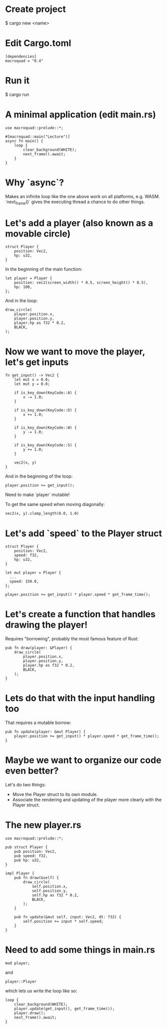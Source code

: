 * Create project
$ cargo new <name>

* Edit Cargo.toml
#+begin_src
[dependencies]
macroquad = "0.4"
#+end_src

* Run it
$ cargo run

* A minimal application (edit main.rs)
#+begin_src
use macroquad::prelude::*;

#[macroquad::main("Lecture")]
async fn main() {
    loop {
        clear_background(WHITE);
        next_frame().await;
    }
}
#+end_src

* Why `async`?
Makes an infinite loop like the one above work on all platforms, e.g. WASM.
`next_frame()` gives the executing thread a chance to do other things.

* Let's add a player (also known as a movable circle)
#+begin_src
    struct Player {
        position: Vec2,
        hp: u32,
    }
#+end_src

In the beginning of the main function:
#+begin_src
    let player = Player {
        position: vec2(screen_width() * 0.5, screen_height() * 0.5),
        hp: 100,
    };
#+end_src

And in the loop:
#+begin_src
    draw_circle(
        player.position.x,
        player.position.y,
        player.hp as f32 * 0.2,
        BLACK,
    );
#+end_src

* Now we want to move the player, let's get inputs
#+begin_src
fn get_input() -> Vec2 {
    let mut x = 0.0;
    let mut y = 0.0;

    if is_key_down(KeyCode::A) {
        x -= 1.0;
    }

    if is_key_down(KeyCode::D) {
        x += 1.0;
    }

    if is_key_down(KeyCode::W) {
        y -= 1.0;
    }

    if is_key_down(KeyCode::S) {
        y += 1.0;
    }

    vec2(x, y)
}
#+end_src

And in the beginning of the loop:
#+begin_src
  player.position += get_input();
#+end_src

Need to make `player` mutable!

To get the same speed when moving diagonally:
#+begin_src
  vec2(x, y).clamp_length(0.0, 1.0)
#+end_src

* Let's add `speed` to the Player struct
#+begin_src
struct Player {
    position: Vec2,
    speed: f32,
    hp: u32,
}
#+end_src

#+begin_src
  let mut player = Player {
    ...
    speed: 150.0,
  };
#+end_src

#+begin_src
  player.position += get_input() * player.speed * get_frame_time();
#+end_src

* Let's create a function that handles drawing the player!
Requires "borrowing", probably the most famous feature of Rust:
#+begin_src
pub fn draw(player: &Player) {
    draw_circle(
        player.position.x,
        player.position.y,
        player.hp as f32 * 0.2,
        BLACK,
    );
}
#+end_src

* Lets do that with the input handling too
That requires a mutable borrow:
#+begin_src
pub fn update(player: &mut Player) {
    player.position += get_input() * player.speed * get_frame_time();
}
#+end_src

* Maybe we want to organize our code even better?
Let's do two things:
- Move the Player struct to its own module.
- Associate the rendering and updating of the player more clearly with the Player struct.

* The new player.rs
#+begin_src
use macroquad::prelude::*;

pub struct Player {
    pub position: Vec2,
    pub speed: f32,
    pub hp: u32,
}

impl Player {
    pub fn draw(&self) {
        draw_circle(
            self.position.x,
            self.position.y,
            self.hp as f32 * 0.2,
            BLACK,
        );
    }

    pub fn update(&mut self, input: Vec2, dt: f32) {
        self.position += input * self.speed;
    }
}
#+end_src

* Need to add some things in main.rs
#+begin_src
  mod player;
#+end_src

and

#+begin_src
  player::Player
#+end_src

which lets us write the loop like so:

#+begin_src
    loop {
        clear_background(WHITE);
        player.update(get_input(), get_frame_time());
        player.draw();
        next_frame().await;
    }
#+end_src
